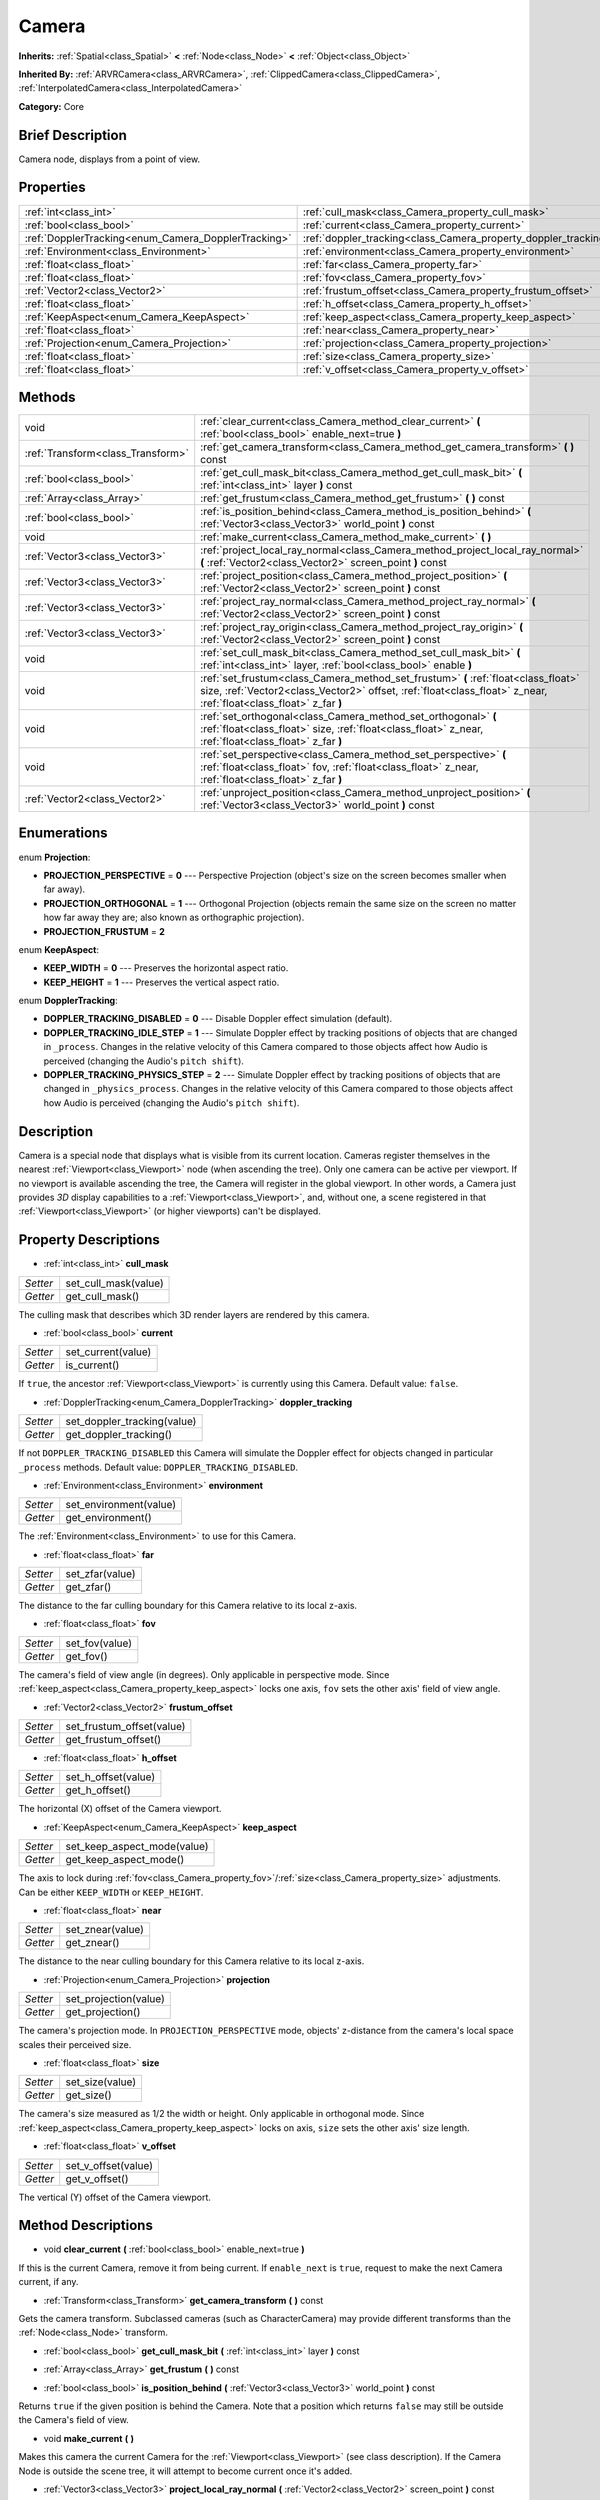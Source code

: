 .. Generated automatically by doc/tools/makerst.py in Godot's source tree.
.. DO NOT EDIT THIS FILE, but the Camera.xml source instead.
.. The source is found in doc/classes or modules/<name>/doc_classes.

.. _class_Camera:

Camera
======

**Inherits:** :ref:`Spatial<class_Spatial>` **<** :ref:`Node<class_Node>` **<** :ref:`Object<class_Object>`

**Inherited By:** :ref:`ARVRCamera<class_ARVRCamera>`, :ref:`ClippedCamera<class_ClippedCamera>`, :ref:`InterpolatedCamera<class_InterpolatedCamera>`

**Category:** Core

Brief Description
-----------------

Camera node, displays from a point of view.

Properties
----------

+-----------------------------------------------------+-----------------------------------------------------------------+
| :ref:`int<class_int>`                               | :ref:`cull_mask<class_Camera_property_cull_mask>`               |
+-----------------------------------------------------+-----------------------------------------------------------------+
| :ref:`bool<class_bool>`                             | :ref:`current<class_Camera_property_current>`                   |
+-----------------------------------------------------+-----------------------------------------------------------------+
| :ref:`DopplerTracking<enum_Camera_DopplerTracking>` | :ref:`doppler_tracking<class_Camera_property_doppler_tracking>` |
+-----------------------------------------------------+-----------------------------------------------------------------+
| :ref:`Environment<class_Environment>`               | :ref:`environment<class_Camera_property_environment>`           |
+-----------------------------------------------------+-----------------------------------------------------------------+
| :ref:`float<class_float>`                           | :ref:`far<class_Camera_property_far>`                           |
+-----------------------------------------------------+-----------------------------------------------------------------+
| :ref:`float<class_float>`                           | :ref:`fov<class_Camera_property_fov>`                           |
+-----------------------------------------------------+-----------------------------------------------------------------+
| :ref:`Vector2<class_Vector2>`                       | :ref:`frustum_offset<class_Camera_property_frustum_offset>`     |
+-----------------------------------------------------+-----------------------------------------------------------------+
| :ref:`float<class_float>`                           | :ref:`h_offset<class_Camera_property_h_offset>`                 |
+-----------------------------------------------------+-----------------------------------------------------------------+
| :ref:`KeepAspect<enum_Camera_KeepAspect>`           | :ref:`keep_aspect<class_Camera_property_keep_aspect>`           |
+-----------------------------------------------------+-----------------------------------------------------------------+
| :ref:`float<class_float>`                           | :ref:`near<class_Camera_property_near>`                         |
+-----------------------------------------------------+-----------------------------------------------------------------+
| :ref:`Projection<enum_Camera_Projection>`           | :ref:`projection<class_Camera_property_projection>`             |
+-----------------------------------------------------+-----------------------------------------------------------------+
| :ref:`float<class_float>`                           | :ref:`size<class_Camera_property_size>`                         |
+-----------------------------------------------------+-----------------------------------------------------------------+
| :ref:`float<class_float>`                           | :ref:`v_offset<class_Camera_property_v_offset>`                 |
+-----------------------------------------------------+-----------------------------------------------------------------+

Methods
-------

+-----------------------------------+---------------------------------------------------------------------------------------------------------------------------------------------------------------------------------------------------------+
| void                              | :ref:`clear_current<class_Camera_method_clear_current>` **(** :ref:`bool<class_bool>` enable_next=true **)**                                                                                            |
+-----------------------------------+---------------------------------------------------------------------------------------------------------------------------------------------------------------------------------------------------------+
| :ref:`Transform<class_Transform>` | :ref:`get_camera_transform<class_Camera_method_get_camera_transform>` **(** **)** const                                                                                                                 |
+-----------------------------------+---------------------------------------------------------------------------------------------------------------------------------------------------------------------------------------------------------+
| :ref:`bool<class_bool>`           | :ref:`get_cull_mask_bit<class_Camera_method_get_cull_mask_bit>` **(** :ref:`int<class_int>` layer **)** const                                                                                           |
+-----------------------------------+---------------------------------------------------------------------------------------------------------------------------------------------------------------------------------------------------------+
| :ref:`Array<class_Array>`         | :ref:`get_frustum<class_Camera_method_get_frustum>` **(** **)** const                                                                                                                                   |
+-----------------------------------+---------------------------------------------------------------------------------------------------------------------------------------------------------------------------------------------------------+
| :ref:`bool<class_bool>`           | :ref:`is_position_behind<class_Camera_method_is_position_behind>` **(** :ref:`Vector3<class_Vector3>` world_point **)** const                                                                           |
+-----------------------------------+---------------------------------------------------------------------------------------------------------------------------------------------------------------------------------------------------------+
| void                              | :ref:`make_current<class_Camera_method_make_current>` **(** **)**                                                                                                                                       |
+-----------------------------------+---------------------------------------------------------------------------------------------------------------------------------------------------------------------------------------------------------+
| :ref:`Vector3<class_Vector3>`     | :ref:`project_local_ray_normal<class_Camera_method_project_local_ray_normal>` **(** :ref:`Vector2<class_Vector2>` screen_point **)** const                                                              |
+-----------------------------------+---------------------------------------------------------------------------------------------------------------------------------------------------------------------------------------------------------+
| :ref:`Vector3<class_Vector3>`     | :ref:`project_position<class_Camera_method_project_position>` **(** :ref:`Vector2<class_Vector2>` screen_point **)** const                                                                              |
+-----------------------------------+---------------------------------------------------------------------------------------------------------------------------------------------------------------------------------------------------------+
| :ref:`Vector3<class_Vector3>`     | :ref:`project_ray_normal<class_Camera_method_project_ray_normal>` **(** :ref:`Vector2<class_Vector2>` screen_point **)** const                                                                          |
+-----------------------------------+---------------------------------------------------------------------------------------------------------------------------------------------------------------------------------------------------------+
| :ref:`Vector3<class_Vector3>`     | :ref:`project_ray_origin<class_Camera_method_project_ray_origin>` **(** :ref:`Vector2<class_Vector2>` screen_point **)** const                                                                          |
+-----------------------------------+---------------------------------------------------------------------------------------------------------------------------------------------------------------------------------------------------------+
| void                              | :ref:`set_cull_mask_bit<class_Camera_method_set_cull_mask_bit>` **(** :ref:`int<class_int>` layer, :ref:`bool<class_bool>` enable **)**                                                                 |
+-----------------------------------+---------------------------------------------------------------------------------------------------------------------------------------------------------------------------------------------------------+
| void                              | :ref:`set_frustum<class_Camera_method_set_frustum>` **(** :ref:`float<class_float>` size, :ref:`Vector2<class_Vector2>` offset, :ref:`float<class_float>` z_near, :ref:`float<class_float>` z_far **)** |
+-----------------------------------+---------------------------------------------------------------------------------------------------------------------------------------------------------------------------------------------------------+
| void                              | :ref:`set_orthogonal<class_Camera_method_set_orthogonal>` **(** :ref:`float<class_float>` size, :ref:`float<class_float>` z_near, :ref:`float<class_float>` z_far **)**                                 |
+-----------------------------------+---------------------------------------------------------------------------------------------------------------------------------------------------------------------------------------------------------+
| void                              | :ref:`set_perspective<class_Camera_method_set_perspective>` **(** :ref:`float<class_float>` fov, :ref:`float<class_float>` z_near, :ref:`float<class_float>` z_far **)**                                |
+-----------------------------------+---------------------------------------------------------------------------------------------------------------------------------------------------------------------------------------------------------+
| :ref:`Vector2<class_Vector2>`     | :ref:`unproject_position<class_Camera_method_unproject_position>` **(** :ref:`Vector3<class_Vector3>` world_point **)** const                                                                           |
+-----------------------------------+---------------------------------------------------------------------------------------------------------------------------------------------------------------------------------------------------------+

Enumerations
------------

.. _enum_Camera_Projection:

.. _class_Camera_constant_PROJECTION_PERSPECTIVE:

.. _class_Camera_constant_PROJECTION_ORTHOGONAL:

.. _class_Camera_constant_PROJECTION_FRUSTUM:

enum **Projection**:

- **PROJECTION_PERSPECTIVE** = **0** --- Perspective Projection (object's size on the screen becomes smaller when far away).

- **PROJECTION_ORTHOGONAL** = **1** --- Orthogonal Projection (objects remain the same size on the screen no matter how far away they are; also known as orthographic projection).

- **PROJECTION_FRUSTUM** = **2**

.. _enum_Camera_KeepAspect:

.. _class_Camera_constant_KEEP_WIDTH:

.. _class_Camera_constant_KEEP_HEIGHT:

enum **KeepAspect**:

- **KEEP_WIDTH** = **0** --- Preserves the horizontal aspect ratio.

- **KEEP_HEIGHT** = **1** --- Preserves the vertical aspect ratio.

.. _enum_Camera_DopplerTracking:

.. _class_Camera_constant_DOPPLER_TRACKING_DISABLED:

.. _class_Camera_constant_DOPPLER_TRACKING_IDLE_STEP:

.. _class_Camera_constant_DOPPLER_TRACKING_PHYSICS_STEP:

enum **DopplerTracking**:

- **DOPPLER_TRACKING_DISABLED** = **0** --- Disable Doppler effect simulation (default).

- **DOPPLER_TRACKING_IDLE_STEP** = **1** --- Simulate Doppler effect by tracking positions of objects that are changed in ``_process``. Changes in the relative velocity of this Camera compared to those objects affect how Audio is perceived (changing the Audio's ``pitch shift``).

- **DOPPLER_TRACKING_PHYSICS_STEP** = **2** --- Simulate Doppler effect by tracking positions of objects that are changed in ``_physics_process``. Changes in the relative velocity of this Camera compared to those objects affect how Audio is perceived (changing the Audio's ``pitch shift``).

Description
-----------

Camera is a special node that displays what is visible from its current location. Cameras register themselves in the nearest :ref:`Viewport<class_Viewport>` node (when ascending the tree). Only one camera can be active per viewport. If no viewport is available ascending the tree, the Camera will register in the global viewport. In other words, a Camera just provides *3D* display capabilities to a :ref:`Viewport<class_Viewport>`, and, without one, a scene registered in that :ref:`Viewport<class_Viewport>` (or higher viewports) can't be displayed.

Property Descriptions
---------------------

.. _class_Camera_property_cull_mask:

- :ref:`int<class_int>` **cull_mask**

+----------+----------------------+
| *Setter* | set_cull_mask(value) |
+----------+----------------------+
| *Getter* | get_cull_mask()      |
+----------+----------------------+

The culling mask that describes which 3D render layers are rendered by this camera.

.. _class_Camera_property_current:

- :ref:`bool<class_bool>` **current**

+----------+--------------------+
| *Setter* | set_current(value) |
+----------+--------------------+
| *Getter* | is_current()       |
+----------+--------------------+

If ``true``, the ancestor :ref:`Viewport<class_Viewport>` is currently using this Camera. Default value: ``false``.

.. _class_Camera_property_doppler_tracking:

- :ref:`DopplerTracking<enum_Camera_DopplerTracking>` **doppler_tracking**

+----------+-----------------------------+
| *Setter* | set_doppler_tracking(value) |
+----------+-----------------------------+
| *Getter* | get_doppler_tracking()      |
+----------+-----------------------------+

If not ``DOPPLER_TRACKING_DISABLED`` this Camera will simulate the Doppler effect for objects changed in particular ``_process`` methods. Default value: ``DOPPLER_TRACKING_DISABLED``.

.. _class_Camera_property_environment:

- :ref:`Environment<class_Environment>` **environment**

+----------+------------------------+
| *Setter* | set_environment(value) |
+----------+------------------------+
| *Getter* | get_environment()      |
+----------+------------------------+

The :ref:`Environment<class_Environment>` to use for this Camera.

.. _class_Camera_property_far:

- :ref:`float<class_float>` **far**

+----------+-----------------+
| *Setter* | set_zfar(value) |
+----------+-----------------+
| *Getter* | get_zfar()      |
+----------+-----------------+

The distance to the far culling boundary for this Camera relative to its local z-axis.

.. _class_Camera_property_fov:

- :ref:`float<class_float>` **fov**

+----------+----------------+
| *Setter* | set_fov(value) |
+----------+----------------+
| *Getter* | get_fov()      |
+----------+----------------+

The camera's field of view angle (in degrees). Only applicable in perspective mode. Since :ref:`keep_aspect<class_Camera_property_keep_aspect>` locks one axis, ``fov`` sets the other axis' field of view angle.

.. _class_Camera_property_frustum_offset:

- :ref:`Vector2<class_Vector2>` **frustum_offset**

+----------+---------------------------+
| *Setter* | set_frustum_offset(value) |
+----------+---------------------------+
| *Getter* | get_frustum_offset()      |
+----------+---------------------------+

.. _class_Camera_property_h_offset:

- :ref:`float<class_float>` **h_offset**

+----------+---------------------+
| *Setter* | set_h_offset(value) |
+----------+---------------------+
| *Getter* | get_h_offset()      |
+----------+---------------------+

The horizontal (X) offset of the Camera viewport.

.. _class_Camera_property_keep_aspect:

- :ref:`KeepAspect<enum_Camera_KeepAspect>` **keep_aspect**

+----------+-----------------------------+
| *Setter* | set_keep_aspect_mode(value) |
+----------+-----------------------------+
| *Getter* | get_keep_aspect_mode()      |
+----------+-----------------------------+

The axis to lock during :ref:`fov<class_Camera_property_fov>`/:ref:`size<class_Camera_property_size>` adjustments. Can be either ``KEEP_WIDTH`` or ``KEEP_HEIGHT``.

.. _class_Camera_property_near:

- :ref:`float<class_float>` **near**

+----------+------------------+
| *Setter* | set_znear(value) |
+----------+------------------+
| *Getter* | get_znear()      |
+----------+------------------+

The distance to the near culling boundary for this Camera relative to its local z-axis.

.. _class_Camera_property_projection:

- :ref:`Projection<enum_Camera_Projection>` **projection**

+----------+-----------------------+
| *Setter* | set_projection(value) |
+----------+-----------------------+
| *Getter* | get_projection()      |
+----------+-----------------------+

The camera's projection mode. In ``PROJECTION_PERSPECTIVE`` mode, objects' z-distance from the camera's local space scales their perceived size.

.. _class_Camera_property_size:

- :ref:`float<class_float>` **size**

+----------+-----------------+
| *Setter* | set_size(value) |
+----------+-----------------+
| *Getter* | get_size()      |
+----------+-----------------+

The camera's size measured as 1/2 the width or height. Only applicable in orthogonal mode. Since :ref:`keep_aspect<class_Camera_property_keep_aspect>` locks on axis, ``size`` sets the other axis' size length.

.. _class_Camera_property_v_offset:

- :ref:`float<class_float>` **v_offset**

+----------+---------------------+
| *Setter* | set_v_offset(value) |
+----------+---------------------+
| *Getter* | get_v_offset()      |
+----------+---------------------+

The vertical (Y) offset of the Camera viewport.

Method Descriptions
-------------------

.. _class_Camera_method_clear_current:

- void **clear_current** **(** :ref:`bool<class_bool>` enable_next=true **)**

If this is the current Camera, remove it from being current. If ``enable_next`` is ``true``, request to make the next Camera current, if any.

.. _class_Camera_method_get_camera_transform:

- :ref:`Transform<class_Transform>` **get_camera_transform** **(** **)** const

Gets the camera transform. Subclassed cameras (such as CharacterCamera) may provide different transforms than the :ref:`Node<class_Node>` transform.

.. _class_Camera_method_get_cull_mask_bit:

- :ref:`bool<class_bool>` **get_cull_mask_bit** **(** :ref:`int<class_int>` layer **)** const

.. _class_Camera_method_get_frustum:

- :ref:`Array<class_Array>` **get_frustum** **(** **)** const

.. _class_Camera_method_is_position_behind:

- :ref:`bool<class_bool>` **is_position_behind** **(** :ref:`Vector3<class_Vector3>` world_point **)** const

Returns ``true`` if the given position is behind the Camera. Note that a position which returns ``false`` may still be outside the Camera's field of view.

.. _class_Camera_method_make_current:

- void **make_current** **(** **)**

Makes this camera the current Camera for the :ref:`Viewport<class_Viewport>` (see class description). If the Camera Node is outside the scene tree, it will attempt to become current once it's added.

.. _class_Camera_method_project_local_ray_normal:

- :ref:`Vector3<class_Vector3>` **project_local_ray_normal** **(** :ref:`Vector2<class_Vector2>` screen_point **)** const

Returns a normal vector from the screen point location directed along the camera. Orthogonal cameras are normalized. Perspective cameras account for perspective, screen width/height, etc.

.. _class_Camera_method_project_position:

- :ref:`Vector3<class_Vector3>` **project_position** **(** :ref:`Vector2<class_Vector2>` screen_point **)** const

Returns the 3D point in worldspace that maps to the given 2D coordinate in the :ref:`Viewport<class_Viewport>` rectangle.

.. _class_Camera_method_project_ray_normal:

- :ref:`Vector3<class_Vector3>` **project_ray_normal** **(** :ref:`Vector2<class_Vector2>` screen_point **)** const

Returns a normal vector in worldspace, that is the result of projecting a point on the :ref:`Viewport<class_Viewport>` rectangle by the camera projection. This is useful for casting rays in the form of (origin, normal) for object intersection or picking.

.. _class_Camera_method_project_ray_origin:

- :ref:`Vector3<class_Vector3>` **project_ray_origin** **(** :ref:`Vector2<class_Vector2>` screen_point **)** const

Returns a 3D position in worldspace, that is the result of projecting a point on the :ref:`Viewport<class_Viewport>` rectangle by the camera projection. This is useful for casting rays in the form of (origin, normal) for object intersection or picking.

.. _class_Camera_method_set_cull_mask_bit:

- void **set_cull_mask_bit** **(** :ref:`int<class_int>` layer, :ref:`bool<class_bool>` enable **)**

.. _class_Camera_method_set_frustum:

- void **set_frustum** **(** :ref:`float<class_float>` size, :ref:`Vector2<class_Vector2>` offset, :ref:`float<class_float>` z_near, :ref:`float<class_float>` z_far **)**

.. _class_Camera_method_set_orthogonal:

- void **set_orthogonal** **(** :ref:`float<class_float>` size, :ref:`float<class_float>` z_near, :ref:`float<class_float>` z_far **)**

Sets the camera projection to orthogonal mode, by specifying a width and the *near* and *far* clip planes in worldspace units. (As a hint, 2D games often use this projection, with values specified in pixels)

.. _class_Camera_method_set_perspective:

- void **set_perspective** **(** :ref:`float<class_float>` fov, :ref:`float<class_float>` z_near, :ref:`float<class_float>` z_far **)**

Sets the camera projection to perspective mode, by specifying a *FOV* Y angle in degrees (FOV means Field of View), and the *near* and *far* clip planes in worldspace units.

.. _class_Camera_method_unproject_position:

- :ref:`Vector2<class_Vector2>` **unproject_position** **(** :ref:`Vector3<class_Vector3>` world_point **)** const

Returns the 2D coordinate in the :ref:`Viewport<class_Viewport>` rectangle that maps to the given 3D point in worldspace.

